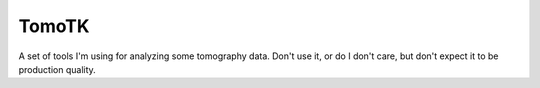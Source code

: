 TomoTK
========

A set of tools I'm using for analyzing some tomography data. Don't use
it, or do I don't care, but don't expect it to be production quality.
